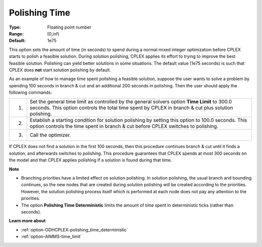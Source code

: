 .. _option-ODHCPLEX-polishing_time:


Polishing Time
==============



:Type:	Floating point number	
:Range:	[0,inf)	
:Default:	1e75	



This option sets the amount of time (in seconds) to spend during a normal mixed integer optimization before CPLEX starts to polish a feasible solution. During solution polishing, CPLEX applies its effort to trying to improve the best feasible solution. Polishing can yield better solutions in some situations. The default value (1e75 seconds) is such that CPLEX does **not**  start solution polishing by default.



As an example of how to manage time spent polishing a feasible solution, suppose the user wants to solve a problem by spending 100 seconds in branch & cut and an additional 200 seconds in polishing. Then the user should apply the following commands:




.. list-table::

   * - 1.
     - Set the general time limit as controlled by the general solvers option **Time Limit**  to 300.0 seconds. This option controls the total time spent by CPLEX in branch & cut plus solution polishing.
   * - 2.
     - Establish a starting condition for solution polishing by setting this option to 100.0 seconds. This option controls the time spent in branch & cut before CPLEX switches to polishing.
   * - 3.
     - Call the optimizer.




If CPLEX does not find a solution in the first 100 seconds, then this procedure continues branch & cut until it finds a solution, and afterwards switches to polishing. This procedure guarantees that CPLEX spends at most 300 seconds on the model and that CPLEX applies polishing if a solution is found during that time.



**Note** 

*	Branching priorities have a limited effect on solution polishing. In solution polishing, the usual branch and bounding continues, so the new nodes that are created during solution polishing will be created according to the priorities. However, the solution polishing process itself which is performed at each node does not pay any attention to the priorities.
*	The option **Polishing Time Deterministic** limits the amount of time spent in deterministic ticks (rather than seconds).




**Learn more about** 

*	:ref:`option-ODHCPLEX-polishing_time_deterministic`  
*	:ref:`option-AIMMS-time_limit`  
